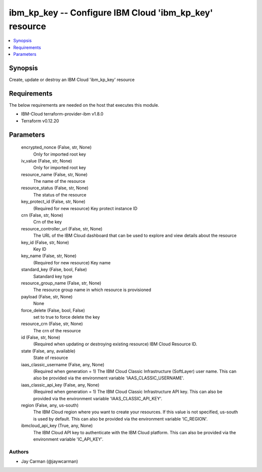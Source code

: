 
ibm_kp_key -- Configure IBM Cloud 'ibm_kp_key' resource
=======================================================

.. contents::
   :local:
   :depth: 1


Synopsis
--------

Create, update or destroy an IBM Cloud 'ibm_kp_key' resource



Requirements
------------
The below requirements are needed on the host that executes this module.

- IBM-Cloud terraform-provider-ibm v1.8.0
- Terraform v0.12.20



Parameters
----------

  encrypted_nonce (False, str, None)
    Only for imported root key


  iv_value (False, str, None)
    Only for imported root key


  resource_name (False, str, None)
    The name of the resource


  resource_status (False, str, None)
    The status of the resource


  key_protect_id (False, str, None)
    (Required for new resource) Key protect instance ID


  crn (False, str, None)
    Crn of the key


  resource_controller_url (False, str, None)
    The URL of the IBM Cloud dashboard that can be used to explore and view details about the resource


  key_id (False, str, None)
    Key ID


  key_name (False, str, None)
    (Required for new resource) Key name


  standard_key (False, bool, False)
    Satandard key type


  resource_group_name (False, str, None)
    The resource group name in which resource is provisioned


  payload (False, str, None)
    None


  force_delete (False, bool, False)
    set to true to force delete the key


  resource_crn (False, str, None)
    The crn of the resource


  id (False, str, None)
    (Required when updating or destroying existing resource) IBM Cloud Resource ID.


  state (False, any, available)
    State of resource


  iaas_classic_username (False, any, None)
    (Required when generation = 1) The IBM Cloud Classic Infrastructure (SoftLayer) user name. This can also be provided via the environment variable 'IAAS_CLASSIC_USERNAME'.


  iaas_classic_api_key (False, any, None)
    (Required when generation = 1) The IBM Cloud Classic Infrastructure API key. This can also be provided via the environment variable 'IAAS_CLASSIC_API_KEY'.


  region (False, any, us-south)
    The IBM Cloud region where you want to create your resources. If this value is not specified, us-south is used by default. This can also be provided via the environment variable 'IC_REGION'.


  ibmcloud_api_key (True, any, None)
    The IBM Cloud API key to authenticate with the IBM Cloud platform. This can also be provided via the environment variable 'IC_API_KEY'.













Authors
~~~~~~~

- Jay Carman (@jaywcarman)

